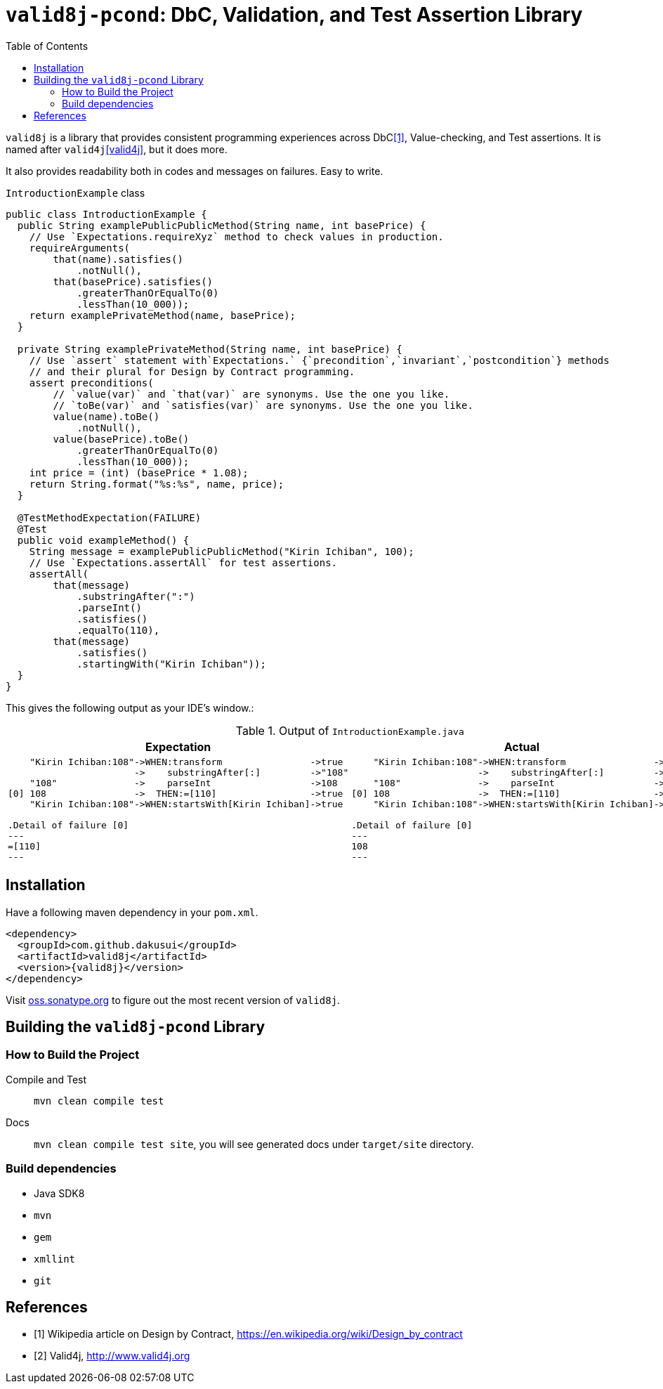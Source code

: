 :toc:

= `valid8j-pcond`: DbC, Validation, and Test Assertion Library

`valid8j` is a library that provides consistent programming experiences across DbC<<DbC>>, Value-checking, and Test assertions.
It is named after `valid4j`<<valid4j>>, but it does more.

It also provides readability both in codes and messages on failures.
Easy to write.

[%nowrap, java]
.`IntroductionExample` class
----
public class IntroductionExample {
  public String examplePublicPublicMethod(String name, int basePrice) {
    // Use `Expectations.requireXyz` method to check values in production.
    requireArguments(
        that(name).satisfies()
            .notNull(),
        that(basePrice).satisfies()
            .greaterThanOrEqualTo(0)
            .lessThan(10_000));
    return examplePrivateMethod(name, basePrice);
  }

  private String examplePrivateMethod(String name, int basePrice) {
    // Use `assert` statement with`Expectations.` {`precondition`,`invariant`,`postcondition`} methods
    // and their plural for Design by Contract programming.
    assert preconditions(
        // `value(var)` and `that(var)` are synonyms. Use the one you like.
        // `toBe(var)` and `satisfies(var)` are synonyms. Use the one you like.
        value(name).toBe()
            .notNull(),
        value(basePrice).toBe()
            .greaterThanOrEqualTo(0)
            .lessThan(10_000));
    int price = (int) (basePrice * 1.08);
    return String.format("%s:%s", name, price);
  }

  @TestMethodExpectation(FAILURE)
  @Test
  public void exampleMethod() {
    String message = examplePublicPublicMethod("Kirin Ichiban", 100);
    // Use `Expectations.assertAll` for test assertions.
    assertAll(
        that(message)
            .substringAfter(":")
            .parseInt()
            .satisfies()
            .equalTo(110),
        that(message)
            .satisfies()
            .startingWith("Kirin Ichiban"));
  }
}
----

This gives the following output as your IDE's window.:

.Output of `IntroductionExample.java`
|===
|Expectation |Actual

a|
[%nowrap]
----
    "Kirin Ichiban:108"->WHEN:transform                ->true
                       ->    substringAfter[:]         ->"108"
    "108"              ->    parseInt                  ->108
[0] 108                ->  THEN:=[110]                 ->true
    "Kirin Ichiban:108"->WHEN:startsWith[Kirin Ichiban]->true

.Detail of failure [0]
---
=[110]
---
----
a|
[%nowrap]
----
    "Kirin Ichiban:108"->WHEN:transform                ->false
                       ->    substringAfter[:]         ->"108"
    "108"              ->    parseInt                  ->108
[0] 108                ->  THEN:=[110]                 ->false
    "Kirin Ichiban:108"->WHEN:startsWith[Kirin Ichiban]->true

.Detail of failure [0]
---
108
---

----
|===

== Installation

Have a following maven dependency in your `pom.xml`.

[source,xml]
[subs="verbatim,attributes"]
----
<dependency>
  <groupId>com.github.dakusui</groupId>
  <artifactId>valid8j</artifactId>
  <version>{valid8j}</version>
</dependency>
----

Visit https://oss.sonatype.org/[oss.sonatype.org] to figure out the most recent version of `valid8j`.

== Building the `valid8j-pcond` Library

=== How to Build the Project

Compile and Test:: `mvn clean compile test`
Docs:: `mvn clean compile test site`, you will see generated docs under `target/site` directory.

=== Build dependencies

- Java SDK8
- `mvn`
- `gem`
- `xmllint`
- `git`

[bibliography]
== References

- [[[DbC, 1]]] Wikipedia article on Design by Contract, https://en.wikipedia.org/wiki/Design_by_contract
- [[[v4j, 2]]] Valid4j, http://www.valid4j.org
